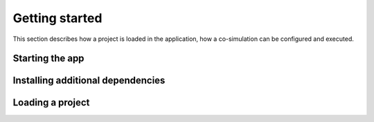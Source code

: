 
Getting started
===============

This section describes how a project is loaded in the application, how a co-simulation can be configured and executed.

Starting the app
----------------

Installing additional dependencies
----------------------------------

Loading a project
-----------------


